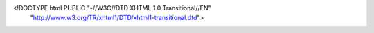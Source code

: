 <!DOCTYPE html PUBLIC "-//W3C//DTD XHTML 1.0 Transitional//EN"
  "http://www.w3.org/TR/xhtml1/DTD/xhtml1-transitional.dtd">